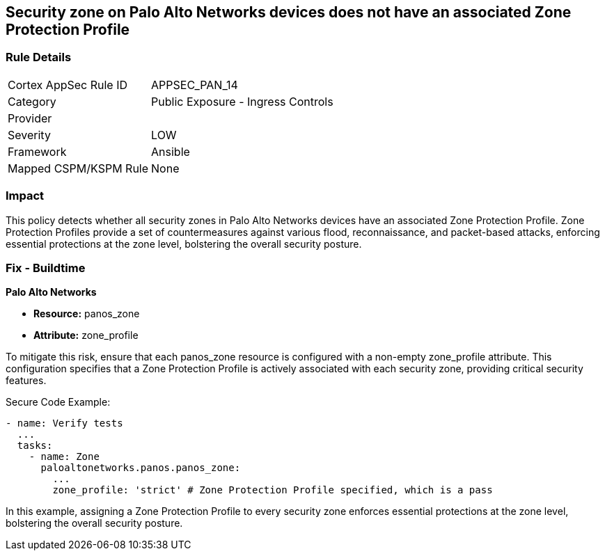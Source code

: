 == Security zone on Palo Alto Networks devices does not have an associated Zone Protection Profile

=== Rule Details

[cols="1,2"]
|===
|Cortex AppSec Rule ID |APPSEC_PAN_14
|Category |Public Exposure - Ingress Controls
|Provider |
|Severity |LOW
|Framework |Ansible
|Mapped CSPM/KSPM Rule |None
|===


=== Impact
This policy detects whether all security zones in Palo Alto Networks devices have an associated Zone Protection Profile. Zone Protection Profiles provide a set of countermeasures against various flood, reconnaissance, and packet-based attacks, enforcing essential protections at the zone level, bolstering the overall security posture.

=== Fix - Buildtime

*Palo Alto Networks*

* *Resource:* panos_zone
* *Attribute:* zone_profile

To mitigate this risk, ensure that each panos_zone resource is configured with a non-empty zone_profile attribute. This configuration specifies that a Zone Protection Profile is actively associated with each security zone, providing critical security features.

Secure Code Example:

[source,yaml]
----
- name: Verify tests
  ...
  tasks:
    - name: Zone
      paloaltonetworks.panos.panos_zone:
        ...
        zone_profile: 'strict' # Zone Protection Profile specified, which is a pass
----

In this example, assigning a Zone Protection Profile to every security zone enforces essential protections at the zone level, bolstering the overall security posture.
